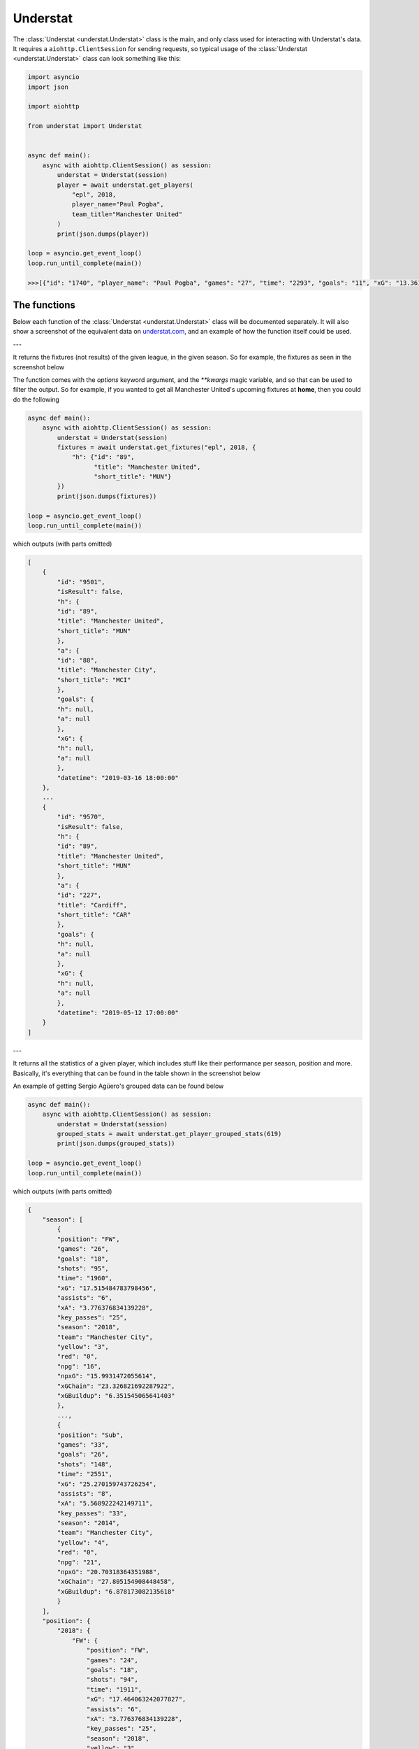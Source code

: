 Understat
================

.. module:: understat

The :class:`Understat <understat.Understat>` class is the main, and only class
used for interacting with Understat's data. It requires a
``aiohttp.ClientSession`` for sending requests, so typical usage of the
:class:`Understat <understat.Understat>` class can look something like this:

.. code-block:: python

    import asyncio
    import json

    import aiohttp

    from understat import Understat


    async def main():
        async with aiohttp.ClientSession() as session:
            understat = Understat(session)
            player = await understat.get_players(
                "epl", 2018,
                player_name="Paul Pogba",
                team_title="Manchester United"
            )
            print(json.dumps(player))

    loop = asyncio.get_event_loop()
    loop.run_until_complete(main())

    >>>[{"id": "1740", "player_name": "Paul Pogba", "games": "27", "time": "2293", "goals": "11", "xG": "13.361832823604345", "assists": "9", "xA": "4.063152700662613", "shots": "87", "key_passes": "40", "yellow_cards": "5", "red_cards": "0", "position": "M S", "team_title": "Manchester United", "npg": "6", "npxG": "7.272482139989734", "xGChain": "17.388037759810686", "xGBuildup": "8.965998269617558"}]

The functions
-------------

Below each function of the :class:`Understat <understat.Understat>` class will
be documented separately. It will also show a screenshot of the equivalent data
on `understat.com <https://understat.com>`_, and an example of how the function
itself could be used.

---

.. automethod:: understat.Understat.get_fixtures

It returns the fixtures (not results) of the given league, in the given season.
So for example, the fixtures as seen in the screenshot below

.. image:: https://i.imgur.com/dE54ox0.png

The function comes with the `options` keyword argument, and the `**kwargs`
magic variable, and so that can be used to filter the output.
So for example, if you wanted to get all Manchester United's upcoming fixtures
at **home**, then you could do the following

.. code-block:: python

    async def main():
        async with aiohttp.ClientSession() as session:
            understat = Understat(session)
            fixtures = await understat.get_fixtures("epl", 2018, {
                "h": {"id": "89",
                      "title": "Manchester United",
                      "short_title": "MUN"}
            })
            print(json.dumps(fixtures))

    loop = asyncio.get_event_loop()
    loop.run_until_complete(main())

which outputs (with parts omitted)

.. code-block:: javascript

    [
        {
            "id": "9501",
            "isResult": false,
            "h": {
            "id": "89",
            "title": "Manchester United",
            "short_title": "MUN"
            },
            "a": {
            "id": "88",
            "title": "Manchester City",
            "short_title": "MCI"
            },
            "goals": {
            "h": null,
            "a": null
            },
            "xG": {
            "h": null,
            "a": null
            },
            "datetime": "2019-03-16 18:00:00"
        },
        ...
        {
            "id": "9570",
            "isResult": false,
            "h": {
            "id": "89",
            "title": "Manchester United",
            "short_title": "MUN"
            },
            "a": {
            "id": "227",
            "title": "Cardiff",
            "short_title": "CAR"
            },
            "goals": {
            "h": null,
            "a": null
            },
            "xG": {
            "h": null,
            "a": null
            },
            "datetime": "2019-05-12 17:00:00"
        }
    ]

---

.. automethod:: understat.Understat.get_player_grouped_stats

It returns all the statistics of a given player, which includes stuff like
their performance per season, position and more. Basically, it's everything
that can be found in the table shown in the screenshot below

.. image:: https://i.imgur.com/gEMSKin.png

An example of getting Sergio Agüero's grouped data can be found below

.. code-block:: python

    async def main():
        async with aiohttp.ClientSession() as session:
            understat = Understat(session)
            grouped_stats = await understat.get_player_grouped_stats(619)
            print(json.dumps(grouped_stats))

    loop = asyncio.get_event_loop()
    loop.run_until_complete(main())

which outputs (with parts omitted)

.. code-block:: javascript

    {
        "season": [
            {
            "position": "FW",
            "games": "26",
            "goals": "18",
            "shots": "95",
            "time": "1960",
            "xG": "17.515484783798456",
            "assists": "6",
            "xA": "3.776376834139228",
            "key_passes": "25",
            "season": "2018",
            "team": "Manchester City",
            "yellow": "3",
            "red": "0",
            "npg": "16",
            "npxG": "15.9931472055614",
            "xGChain": "23.326821692287922",
            "xGBuildup": "6.351545065641403"
            },
            ...,
            {
            "position": "Sub",
            "games": "33",
            "goals": "26",
            "shots": "148",
            "time": "2551",
            "xG": "25.270159743726254",
            "assists": "8",
            "xA": "5.568922242149711",
            "key_passes": "33",
            "season": "2014",
            "team": "Manchester City",
            "yellow": "4",
            "red": "0",
            "npg": "21",
            "npxG": "20.70318364351988",
            "xGChain": "27.805154908448458",
            "xGBuildup": "6.878173082135618"
            }
        ],
        "position": {
            "2018": {
                "FW": {
                    "position": "FW",
                    "games": "24",
                    "goals": "18",
                    "shots": "94",
                    "time": "1911",
                    "xG": "17.464063242077827",
                    "assists": "6",
                    "xA": "3.776376834139228",
                    "key_passes": "25",
                    "season": "2018",
                    "yellow": "3",
                    "red": "0",
                    "npg": "16",
                    "npxG": "15.94172566384077",
                    "xGChain": "23.258203461766243",
                    "xGBuildup": "6.334348376840353"
                },
                "Sub": {
                    "position": "Sub",
                    "games": "2",
                    "goals": "0",
                    "shots": "1",
                    "time": "49",
                    "xG": "0.05142154172062874",
                    "assists": "0",
                    "xA": "0",
                    "key_passes": "0",
                    "season": "2018",
                    "yellow": "0",
                    "red": "0",
                    "npg": "0",
                    "npxG": "0.05142154172062874",
                    "xGChain": "0.06861823052167892",
                    "xGBuildup": "0.017196688801050186"
                }
            },
            ...,
            },
            "2014": {
                "FW": {
                    "position": "FW",
                    "games": "30",
                    "goals": "24",
                    "shots": "142",
                    "time": "2504",
                    "xG": "24.362012460827827",
                    "assists": "8",
                    "xA": "5.568922242149711",
                    "key_passes": "33",
                    "season": "2014",
                    "yellow": "4",
                    "red": "0",
                    "npg": "19",
                    "npxG": "19.795036360621452",
                    "xGChain": "26.94415594637394",
                    "xGBuildup": "6.878173082135618"
                },
                "Sub": {
                    "position": "Sub",
                    "games": "3",
                    "goals": "2",
                    "shots": "6",
                    "time": "47",
                    "xG": "0.9081472828984261",
                    "assists": "0",
                    "xA": "0",
                    "key_passes": "0",
                    "season": "2014",
                    "yellow": "0",
                    "red": "0",
                    "npg": "2",
                    "npxG": "0.9081472828984261",
                    "xGChain": "0.8609989620745182",
                    "xGBuildup": "0"
                }
            }
        },
        "situation": {
            "2015": {
                "OpenPlay": {
                    "situation": "OpenPlay",
                    "season": "2015",
                    "goals": "17",
                    "shots": "97",
                    "xG": "13.971116883680224",
                    "assists": "2",
                    "key_passes": "26",
                    "xA": "2.0287596937268972",
                    "npg": "17",
                    "npxG": "13.971116883680224",
                    "time": 2399
                },
                "FromCorner": {
                    "situation": "FromCorner",
                    "season": "2015",
                    "goals": "2",
                    "shots": "11",
                    "xG": "1.8276203628629446",
                    "assists": "0",
                    "key_passes": "0",
                    "xA": "0",
                    "npg": "2",
                    "npxG": "1.8276203628629446",
                    "time": 2399
                },
                "Penalty": {
                    "situation": "Penalty",
                    "season": "2015",
                    "goals": "4",
                    "shots": "5",
                    "xG": "3.8058441877365112",
                    "assists": "0",
                    "key_passes": "0",
                    "xA": "0",
                    "npg": "0",
                    "npxG": "0",
                    "time": 2399
            },
            ...,
            "2014": {
                "OpenPlay": {
                    "situation": "OpenPlay",
                    "season": "2014",
                    "goals": "19",
                    "shots": "128",
                    "xG": "18.23446972388774",
                    "assists": "7",
                    "key_passes": "32",
                    "xA": "4.622839629650116",
                    "npg": "19",
                    "npxG": "18.23446972388774",
                    "time": 2551
                },
                "FromCorner": {
                    "situation": "FromCorner",
                    "season": "2014",
                    "goals": "1",
                    "shots": "12",
                    "xG": "1.8788630235940218",
                    "assists": "1",
                    "key_passes": "1",
                    "xA": "0.9460826516151428",
                    "npg": "1",
                    "npxG": "1.8788630235940218",
                    "time": 2551
                },
                "Penalty": {
                    "situation": "Penalty",
                    "season": "2014",
                    "goals": "5",
                    "shots": "6",
                    "xG": "4.566976249217987",
                    "assists": "0",
                    "key_passes": "0",
                    "xA": "0",
                    "npg": "0",
                    "npxG": "0",
                    "time": 2551
                },
                "SetPiece": {
                    "situation": "SetPiece",
                    "season": "2014",
                    "goals": "1",
                    "shots": "2",
                    "xG": "0.5898510366678238",
                    "assists": "0",
                    "key_passes": "0",
                    "xA": "0",
                    "npg": "1",
                    "npxG": "0.5898510366678238",
                    "time": 2551
                }
            }
        },
        "shotZones": {
            "2014": {
                "shotOboxTotal": {
                    "shotZones": "shotOboxTotal",
                    "season": "2014",
                    "goals": "2",
                    "shots": "33",
                    "xG": "1.5900825830176473",
                    "assists": "2",
                    "key_passes": "9",
                    "xA": "0.3100438117980957",
                    "npg": "2",
                    "npxG": "1.5900825830176473"
                },
                "shotPenaltyArea": {
                    "shotZones": "shotPenaltyArea",
                    "season": "2014",
                    "goals": "22",
                    "shots": "108",
                    "xG": "19.79369100742042",
                    "assists": "5",
                    "key_passes": "22",
                    "xA": "3.9576267898082733",
                    "npg": "17",
                    "npxG": "15.226714758202434"
                },
                "shotSixYardBox": {
                    "shotZones": "shotSixYardBox",
                    "season": "2014",
                    "goals": "2",
                    "shots": "7",
                    "xG": "3.8863864429295063",
                    "assists": "1",
                    "key_passes": "2",
                    "xA": "1.3012516796588898",
                    "npg": "2",
                    "npxG": "3.8863864429295063"
                }
            },
            ...,
            "2018": {
                "shotOboxTotal": {
                    "shotZones": "shotOboxTotal",
                    "season": "2018",
                    "goals": "2",
                    "shots": "21",
                    "xG": "0.8707829182967544",
                    "assists": "1",
                    "key_passes": "9",
                    "xA": "0.31408058758825064",
                    "npg": "2",
                    "npxG": "0.8707829182967544"
                },
                "shotPenaltyArea": {
                    "shotZones": "shotPenaltyArea",
                    "season": "2018",
                    "goals": "12",
                    "shots": "65",
                    "xG": "11.844964944757521",
                    "assists": "4",
                    "key_passes": "14",
                    "xA": "2.1070052348077297",
                    "npg": "10",
                    "npxG": "10.322627269662917"
                },
                "shotSixYardBox": {
                    "shotZones": "shotSixYardBox",
                    "season": "2018",
                    "goals": "4",
                    "shots": "9",
                    "xG": "4.799736991524696",
                    "assists": "1",
                    "key_passes": "2",
                    "xA": "1.3552910089492798",
                    "npg": "4",
                    "npxG": "4.799736991524696"
                }
            }
        },
        "shotTypes": {
            "2014": {
                "RightFoot": {
                    "shotTypes": "RightFoot",
                    "season": "2014",
                    "goals": "18",
                    "shots": "96",
                    "xG": "17.13349057827145",
                    "assists": "5",
                    "key_passes": "19",
                    "xA": "3.883937703445554",
                    "npg": "13",
                    "npxG": "12.566514329053462"
                },
                "LeftFoot": {
                    "shotTypes": "LeftFoot",
                    "season": "2014",
                    "goals": "7",
                    "shots": "40",
                    "xG": "6.236775731667876",
                    "assists": "3",
                    "key_passes": "13",
                    "xA": "1.6454832945019007",
                    "npg": "7",
                    "npxG": "6.236775731667876"
                },
                "Head": {
                    "shotTypes": "Head",
                    "season": "2014",
                    "goals": "1",
                    "shots": "12",
                    "xG": "1.8998937234282494",
                    "assists": "0",
                    "key_passes": "1",
                    "xA": "0.03950128331780434",
                    "npg": "1",
                    "npxG": "1.8998937234282494"
                }
            },
            ...,
            },
            "2018": {
                "RightFoot": {
                    "shotTypes": "RightFoot",
                    "season": "2018",
                    "goals": "9",
                    "shots": "58",
                    "xG": "9.876922971569002",
                    "assists": "3",
                    "key_passes": "9",
                    "xA": "1.6752301333472133",
                    "npg": "7",
                    "npxG": "8.354585296474397"
                },
                "LeftFoot": {
                    "shotTypes": "LeftFoot",
                    "season": "2018",
                    "goals": "6",
                    "shots": "26",
                    "xG": "4.921279687434435",
                    "assists": "3",
                    "key_passes": "16",
                    "xA": "2.101146697998047",
                    "npg": "6",
                    "npxG": "4.921279687434435"
                },
                "Head": {
                    "shotTypes": "Head",
                    "season": "2018",
                    "goals": "2",
                    "shots": "10",
                    "xG": "1.8183354930952191",
                    "assists": "0",
                    "key_passes": "0",
                    "xA": "0",
                    "npg": "2",
                    "npxG": "1.8183354930952191"
                },
                "OtherBodyPart": {
                    "shotTypes": "OtherBodyPart",
                    "season": "2018",
                    "goals": "1",
                    "shots": "1",
                    "xG": "0.8989467024803162",
                    "assists": "0",
                    "key_passes": "0",
                    "xA": "0",
                    "npg": "1",
                    "npxG": "0.8989467024803162"
                }
            }
        }
    }

---

.. automethod:: understat.Understat.get_player_matches

It returns the information about the matches played by the given player. So for
example, the matches Sergio Agüero has played, as seen in the screenshot

.. image:: https://i.imgur.com/dE54ox0.png

This function, as many other functions, also comes with the `options` keyword
argument, and also the `**kwargs` magic variable. An example of how you could
use either of these to filter Sergio Agüero's matches to only include matches
where Manchester United were the home team is shown below

.. code-block:: python

    async def main():
        async with aiohttp.ClientSession() as session:
            understat = Understat(session)
            # Using **kwargs
            player_matches = await understat.get_player_matches(
                619, h_team="Manchester United")
            # Or using options keyword arugment
            player_matches = await understat.get_player_matches(
                619, {"h_team": "Manchester United"})
            print(json.dumps(player_matches))

    loop = asyncio.get_event_loop()
    loop.run_until_complete(main())

which outputs

.. code-block:: javascript

    [
        {
            "goals": "2",
            "shots": "5",
            "xG": "1.4754852056503296",
            "time": "90",
            "position": "FW",
            "h_team": "Manchester United",
            "a_team": "Manchester City",
            "h_goals": "4",
            "a_goals": "2",
            "date": "2015-04-12",
            "id": "4459",
            "season": "2014",
            "roster_id": "23306",
            "xA": "0",
            "assists": "0",
            "key_passes": "0",
            "npg": "2",
            "npxG": "1.4754852056503296",
            "xGChain": "1.4855852127075195",
            "xGBuildup": "0.04120262712240219"
        }
    ]

Since the usage of both the `options` keyword argument and the `**kwargs` magic
variable have been shown, the examples will only use *one* of these from now on.

---

.. automethod:: understat.Understat.get_player_shots

It returns the given player's shot data, which includes information about the
situation (open play, freekick etc.), if it hit the post or was a goal, and
more. Basically, all the information that you can get from a player's page in
the section shown below

.. image:: https://i.imgur.com/t80WF5r.png

The function comes with the `options` keyword argument, and the `**kwargs`
magic variable, and so that can be used to filter the output. So for example,
if you wanted to get all Sergio Agüero's shots (not necessarily goals) that
were assisted by Fernandinho, then you could do the following

.. code-block:: python

    async def main():
        async with aiohttp.ClientSession() as session:
            understat = Understat(session)
            player_shots = await understat.get_player_shots(
                619, {"player_assisted": "Fernandinho"})
            print(json.dumps(player_shots))

    loop = asyncio.get_event_loop()
    loop.run_until_complete(main())

which outputs (with parts omitted)

.. code-block:: javascript

    [
        {
            "id": "14552",
            "minute": "91",
            "result": "SavedShot",
            "X": "0.9259999847412109",
            "Y": "0.6809999847412109",
            "xG": "0.0791548416018486",
            "player": "Sergio Ag\u00fcero",
            "h_a": "a",
            "player_id": "619",
            "situation": "OpenPlay",
            "season": "2014",
            "shotType": "LeftFoot",
            "match_id": "4757",
            "h_team": "Newcastle United",
            "a_team": "Manchester City",
            "h_goals": "0",
            "a_goals": "2",
            "date": "2014-08-17 16:00:00",
            "player_assisted": "Fernandinho",
            "lastAction": "Pass"
        },
        ...,
        {
            "id": "233670",
            "minute": "15",
            "result": "MissedShots",
            "X": "0.7419999694824219",
            "Y": "0.5359999847412109",
            "xG": "0.029104366898536682",
            "player": "Sergio Ag\u00fcero",
            "h_a": "h",
            "player_id": "619",
            "situation": "OpenPlay",
            "season": "2018",
            "shotType": "RightFoot",
            "match_id": "9234",
            "h_team": "Manchester City",
            "a_team": "Newcastle United",
            "h_goals": "2",
            "a_goals": "1",
            "date": "2018-09-01 16:30:00",
            "player_assisted": "Fernandinho",
            "lastAction": "Pass"
        }
    ]

---

.. automethod:: understat.Understat.get_player_stats

It returns the player's average stats overall, which includes stuff like their
average goals per 90 minutes, average expected assists per 90 minutes and more.
Basically everything you can see on a player's page in the section shown below

.. image:: https://i.imgur.com/uJ2o0zi.png

The function comes with the `positions` argument, which can be used to filter 
the stats by position(s). So for example, if you wanted to get Sergio Agüero's
performance as a forward, then you could do the following

.. code-block:: python

    async def main():
        async with aiohttp.ClientSession() as session:
            understat = Understat(session)
            player_stats = await understat.get_player_stats(619, ["FW"])
            print(json.dumps(player_stats))

    loop = asyncio.get_event_loop()
    loop.run_until_complete(main())

which outputs

.. code-block:: javascript

    [
        {
            "goals": {
            "min": 0.0011,
            "max": 0.0126,
            "avg": 0.0042
            },
            "xG": {
            "min": 0.00172821,
            "max": 0.0120816,
            "avg": 0.00415549
            },
            "shots": {
            "min": 0.015,
            "max": 0.0737,
            "avg": 0.028
            },
            "assists": {
            "min": 0,
            "max": 0.0048,
            "avg": 0.0014
            },
            "xA": {
            "min": 0.000264191,
            "max": 0.00538174,
            "avg": 0.00131568
            },
            "key_passes": {
            "min": 0.0036,
            "max": 0.0309,
            "avg": 0.012
            },
            "xGChain": {
            "min": 0.00272705,
            "max": 0.0169137,
            "avg": 0.00533791
            },
            "xGBuildup": {
            "min": 0.000243189,
            "max": 0.00671256,
            "avg": 0.00131848
            },
            "position": "FW"
        }
    ]

---

.. automethod:: understat.Understat.get_players

It returns all the information about the players in a given league in the given
season. This includes stuff like their number of goals scored, their total
expected assists and more. Basically, it's all the information you can find
in the player table shown on all league overview pages on
`understat.com <https://understat.com>`_.

.. image:: https://i.imgur.com/vPJzqnd.png

The function comes with the `options` keyword argument, and the `**kwargs`
magic variable, and so that can be used to filter the output. So for example,
if you wanted to get all the players who play for Manchester United, then you
could do the following

.. code-block:: python

    async def main():
        async with aiohttp.ClientSession() as session:
            understat = Understat(session)
            players = await understat.get_players(
                "epl",
                2018,
                team_title="Manchester United"
            )
            print(json.dumps(players))

    loop = asyncio.get_event_loop()
    loop.run_until_complete(main())

which outputs (with parts omitted)

.. code-block:: javascript

    [
        {
            "id": "594",
            "player_name": "Romelu Lukaku",
            "games": "27",
            "time": "1768",
            "goals": "12",
            "xG": "12.054240763187408",
            "assists": "0",
            "xA": "1.6836179178208113",
            "shots": "50",
            "key_passes": "17",
            "yellow_cards": "4",
            "red_cards": "0",
            "position": "F S",
            "team_title": "Manchester United",
            "npg": "12",
            "npxG": "12.054240763187408",
            "xGChain": "12.832402393221855",
            "xGBuildup": "3.366600174456835"
        },
        ...,
        {
            "id": "1740",
            "player_name": "Paul Pogba",
            "games": "27",
            "time": "2293",
            "goals": "11",
            "xG": "13.361832823604345",
            "assists": "9",
            "xA": "4.063152700662613",
            "shots": "87",
            "key_passes": "40",
            "yellow_cards": "5",
            "red_cards": "0",
            "position": "M S",
            "team_title": "Manchester United",
            "npg": "6",
            "npxG": "7.272482139989734",
            "xGChain": "17.388037759810686",
            "xGBuildup": "8.965998269617558"
        }
    ]

---

.. automethod:: understat.Understat.get_results

It returns the results (not fixtures) of the given league, in the given season.
So for example, the results as seen in the screenshot below

.. image:: https://i.imgur.com/LyWGAJw.png

The function comes with the `options` keyword argument, and the `**kwargs`
magic variable, and so that can be used to filter the output. So for example,
if you wanted to get all Manchester United's results away from home, then you
could do the following

.. code-block:: python

    async def main():
        async with aiohttp.ClientSession() as session:
            understat = Understat(session)
            fixtures = await understat.get_results("epl", 2018, {
                "a": {"id": "89",
                      "title": "Manchester United",
                      "short_title": "MUN"}
            })
            print(json.dumps(fixtures))

    loop = asyncio.get_event_loop()
    loop.run_until_complete(main())

which outputs (with parts omitted)

.. code-block:: javascript

    [
        {
            "id": "9215",
            "isResult": true,
            "h": {
                "id": "220",
                "title": "Brighton",
                "short_title": "BRI"
            },
            "a": {
                "id": "89",
                "title": "Manchester United",
                "short_title": "MUN"
            },
            "goals": {
                "h": "3",
                "a": "2"
            },
            "xG": {
                "h": "1.63672",
                "a": "1.56579"
            },
            "datetime": "2018-08-19 18:00:00",
            "forecast": {
                "w": "0.3538",
                "d": "0.3473",
                "l": "0.2989"
            }
        },
        ...,
        {
            "id": "9496",
            "isResult": true,
            "h": {
                "id": "83",
                "title": "Arsenal",
                "short_title": "ARS"
            },
            "a": {
                "id": "89",
                "title": "Manchester United",
                "short_title": "MUN"
            },
            "goals": {
                "h": "2",
                "a": "0"
            },
            "xG": {
                "h": "1.52723",
                "a": "2.3703"
            },
            "datetime": "2019-03-10 16:30:00",
            "forecast": {
                "w": "0.1667",
                "d": "0.227",
                "l": "0.6063"
            }
        }
    ]

---

.. automethod:: understat.Understat.get_stats

It returns the average stats of all the leagues tracked on
`understat.com <https://understat.com>`_, split by month. Basically, it is all
the information you see on their homepage, as seen in the screenshot below

.. image:: https://i.imgur.com/5rf0ACo.png

The function comes with the `options` keyword argument, and the `**kwargs`
magic variable, and so that can be used to filter the output. So for example,
if you wanted to gets the stats for the Premier League in the 8th month of each
year they have been tracking the stats, then you could do the following

.. code-block:: python

    async def main():
        async with aiohttp.ClientSession() as session:
            understat = Understat(session)
            stats = await understat.get_stats({"league": "EPL", "month": "8"})
            print(json.dumps(stats))

    loop = asyncio.get_event_loop()
    loop.run_until_complete(main())

which outputs

.. code-block:: javascript

    [
        {
            "league_id": "1",
            "league": "EPL",
            "h": "1.3000",
            "a": "1.4000",
            "hxg": "1.141921697060267",
            "axg": "1.110964298248291",
            "year": "2014",
            "month": "8",
            "matches": "30"
        },
        {
            "league_id": "1",
            "league": "EPL",
            "h": "1.1000",
            "a": "1.3750",
            "hxg": "1.2151590750552714",
            "axg": "1.221375621855259",
            "year": "2015",
            "month": "8",
            "matches": "40"
        },
        {
            "league_id": "1",
            "league": "EPL",
            "h": "1.2000",
            "a": "1.2000",
            "hxg": "1.3605596815546355",
            "axg": "1.145853524406751",
            "year": "2016",
            "month": "8",
            "matches": "30"
        },
        {
            "league_id": "1",
            "league": "EPL",
            "h": "1.3000",
            "a": "1.1333",
            "hxg": "1.4422248949607213",
            "axg": "1.096401752779881",
            "year": "2017",
            "month": "8",
            "matches": "30"
        },
        {
            "league_id": "1",
            "league": "EPL",
            "h": "1.6333",
            "a": "1.3333",
            "hxg": "1.453833992779255",
            "axg": "1.4325587471326193",
            "year": "2018",
            "month": "8",
            "matches": "30"
        }
    ]

---

.. automethod:: understat.Understat.get_team_stats

It returns all the statistics of a given team, which includes stuff like
their performance per season, formation and more. Basically, it's everything
that can be found in the table shown in the screenshot below

.. image:: https://i.imgur.com/RlWzExr.png

An example of getting Manchester United's data can be found below

.. code-block:: python

    async def main():
        async with aiohttp.ClientSession() as session:
            understat = Understat(session)
            team_stats = await understat.get_team_stats("Manchester United", 2018)
            print(json.dumps(team_stats))

    loop = asyncio.get_event_loop()
    loop.run_until_complete(main())

which outputs (with parts omitted)

.. code-block:: javascript

    {
        "situation": {
            "OpenPlay": {
                "shots": 297,
                "goals": 39,
                "xG": 36.671056651045,
                "against": {
                    "shots": 279,
                    "goals": 25,
                    "xG": 28.870285989717
                }
            },
            ...,
            "Penalty": {
                "shots": 10,
                "goals": 7,
                "xG": 7.611688375473,
                "against": {
                    "shots": 5,
                    "goals": 5,
                    "xG": 3.8058441877365
                }
            }
        },
        "formation": {
            "4-3-3": {
                "stat": "4-3-3",
                "time": 1295,
                "shots": 185,
                "goals": 30,
                "xG": 27.7899469533,
                "against": {
                    "shots": 176,
                    "goals": 18,
                    "xG": 20.478145442903
                }
            },
            ...,
            "4-4-2": {
                "stat": "4-4-2",
                "time": 38,
                "shots": 8,
                "goals": 0,
                "xG": 0.87938431277871,
                "against": {
                    "shots": 11,
                    "goals": 1,
                    "xG": 0.66449437476695
                }
            }
        },
        "gameState": {
            "Goal diff 0": {
                "stat": "Goal diff 0",
                "time": 1284,
                "shots": 154,
                "goals": 20,
                "xG": 20.433959940448,
                "against": {
                    "shots": 170,
                    "goals": 15,
                    "xG": 17.543024708517
                }
            },
            ...,
            "Goal diff < -1": {
                "stat": "Goal diff < -1",
                "time": 253,
                "shots": 43,
                "goals": 7,
                "xG": 6.4928285568021,
                "against": {
                    "shots": 21,
                    "goals": 1,
                    "xG": 2.9283153852448
                }
            }
        },
        "timing": {
            "1-15": {
                "stat": "1-15",
                "shots": 51,
                "goals": 6,
                "xG": 7.2566251829267,
                "against": {
                    "shots": 72,
                    "goals": 7,
                    "xG": 8.5656435946003
                }
            },
            ...,
            "76+": {
                "stat": "76+",
                "shots": 70,
                "goals": 12,
                "xG": 10.272770666517,
                "against": {
                    "shots": 77,
                    "goals": 8,
                    "xG": 10.18940022774
                }
            }
        },
        "shotZone": {
            "ownGoals": {
                "stat": "ownGoals",
                "shots": 0,
                "goals": 0,
                "xG": 0,
                "against": {
                    "shots": 2,
                    "goals": 2,
                    "xG": 2
                }
            },
            "shotOboxTotal": {
                "stat": "shotOboxTotal",
                "shots": 158,
                "goals": 8,
                "xG": 4.8084309450351,
                "against": {
                    "shots": 170,
                    "goals": 6,
                    "xG": 5.4022304248065
                }
            },
            ...,
            "shotSixYardBox": {
                "stat": "shotSixYardBox",
                "shots": 36,
                "goals": 13,
                "xG": 13.912872407585,
                "against": {
                    "shots": 32,
                    "goals": 8,
                    "xG": 11.533062046394
                }
            }
        },
        "attackSpeed": {
            "Normal": {
                "stat": "Normal",
                "shots": 258,
                "goals": 34,
                "xG": 30.690259062219,
                "against": {
                    "shots": 230,
                    "goals": 18,
                    "xG": 23.094043077901
                }
            },
            ...,
            "Slow": {
                "stat": "Slow",
                "shots": 18,
                "goals": 2,
                "xG": 0.71848054975271,
                "against": {
                    "shots": 26,
                    "goals": 5,
                    "xG": 2.9855494443327
                }
            }
        },
        "result": {
            "MissedShots": {
                "shots": 122,
                "goals": 0,
                "xG": 12.353983599227,
                "against": {
                    "shots": 155,
                    "goals": 0,
                    "xG": 13.091518453322
                }
            },
            ...,
            "ShotOnPost": {
                "shots": 4,
                "goals": 0,
                "xG": 0.81487018615007,
                "against": {
                    "shots": 2,
                    "goals": 0,
                    "xG": 0.61989105120301
                }
            }
        }
    }

---

.. automethod:: understat.Understat.get_teams

